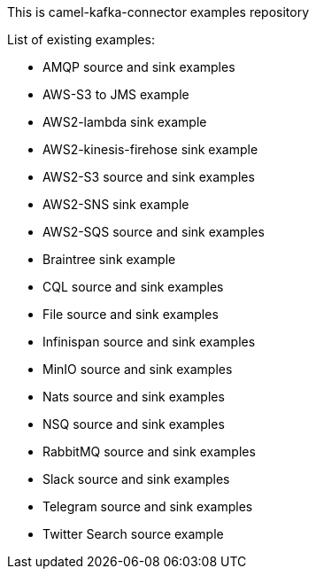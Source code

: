 This is camel-kafka-connector examples repository

List of existing examples:

- AMQP source and sink examples
- AWS-S3 to JMS example
- AWS2-lambda sink example
- AWS2-kinesis-firehose sink example
- AWS2-S3 source and sink examples
- AWS2-SNS sink example
- AWS2-SQS source and sink examples
- Braintree sink example
- CQL source and sink examples
- File source and sink examples
- Infinispan source and sink examples
- MinIO source and sink examples
- Nats source and sink examples
- NSQ source and sink examples
- RabbitMQ source and sink examples
- Slack source and sink examples
- Telegram source and sink examples
- Twitter Search source example
